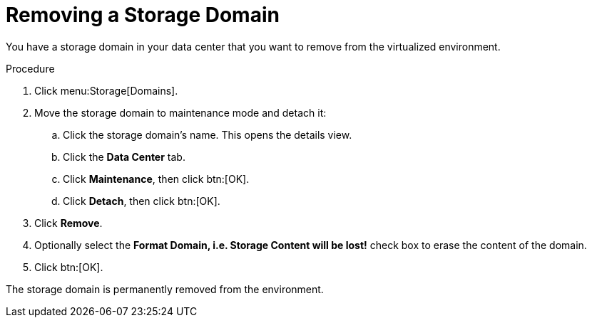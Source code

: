 [id='Removing_a_Storage_Domain_{context}']
= Removing a Storage Domain

You have a storage domain in your data center that you want to remove from the virtualized environment.

.Procedure

. Click menu:Storage[Domains].
. Move the storage domain to maintenance mode and detach it:
.. Click the storage domain's name. This opens the details view.
.. Click the *Data Center* tab.
.. Click *Maintenance*, then click btn:[OK].
.. Click *Detach*, then click btn:[OK].
. Click *Remove*.
. Optionally select the *Format Domain, i.e. Storage Content will be lost!* check box to erase the content of the domain.
. Click btn:[OK].

The storage domain is permanently removed from the environment.
